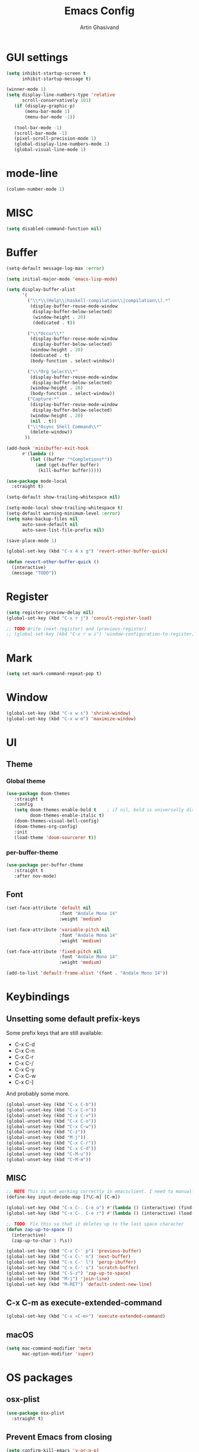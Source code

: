 #+title: Emacs Config
#+author: Artin Ghasivand

* GUI settings
#+begin_src emacs-lisp
(setq inhibit-startup-screen t
      inhibit-startup-message t)

(winner-mode 1)
(setq display-line-numbers-type 'relative
      scroll-conservatively 101)
   (if (display-graphic-p)
       (menu-bar-mode 1)
       (menu-bar-mode -1))

   (tool-bar-mode -1)
   (scroll-bar-mode -1)
   (pixel-scroll-precision-mode 1)
   (global-display-line-numbers-mode 1)
   (global-visual-line-mode 1)
#+end_src
* mode-line
#+begin_src emacs-lisp
(column-number-mode 1)
#+end_src
* MISC
#+begin_src emacs-lisp
(setq disabled-command-function nil)
#+end_src
* Buffer
#+begin_src emacs-lisp
(setq-default message-log-max :error)

(setq initial-major-mode 'emacs-lisp-mode)

(setq display-buffer-alist
      '(
        ("\\*\\(Help\\|haskell-compilation\\|compilation\\).*"
         (display-buffer-reuse-mode-window
          display-buffer-below-selected)
          (window-height . 20)
          (dedicated . t))

        ("\\*Occur\\*"
         (display-buffer-reuse-mode-window
          display-buffer-below-selected)
         (window-height . 20)
         (dedicated . t)
         (body-function . select-window))

        ("\\*Org Select\\*"
         (display-buffer-reuse-mode-window
          display-buffer-below-selected)
         (window-height . 20)
         (body-function . select-window))
        ("Capture-*"
         (display-buffer-reuse-mode-window
          display-buffer-below-selected)
         (window-height . 20)
         (nil . t))
        ("\\*Async Shell Command\\*"
         (delete-window))
       ))

(add-hook 'minibuffer-exit-hook
      #'(lambda ()
         (let ((buffer "*Completions*"))
           (and (get-buffer buffer)
            (kill-buffer buffer)))))

(use-package mode-local
  :straight t)

(setq-default show-trailing-whitespace nil)

(setq-mode-local show-trailing-whitespace t)
(setq-default warning-minimum-level :error)
(setq make-backup-files nil
      auto-save-default nil
      auto-save-list-file-prefix nil)

(save-place-mode 1)

(global-set-key (kbd "C-x 4 x g") 'revert-other-buffer-quick)

(defun revert-other-buffer-quick ()
  (interactive)
  (message "TODO"))
#+end_src
* Register
#+begin_src emacs-lisp
(setq register-preview-delay nil)
(global-set-key (kbd "C-x r j") 'consult-register-load)

;; TODO Write (next-register) and (previous-register)
;; (global-set-key (kbd "C-x r w i") 'window-configuration-to-register)
#+end_src
* Mark
#+begin_src emacs-lisp
(setq set-mark-command-repeat-pop t)
#+end_src
* Window
#+begin_src emacs-lisp
(global-set-key (kbd "C-x w s") 'shrink-window)
(global-set-key (kbd "C-x w m") 'maximize-window)
#+end_src
* UI
** Theme
*** Global theme
#+begin_src emacs-lisp
(use-package doom-themes
   :straight t
   :config
   (setq doom-themes-enable-bold t    ; if nil, bold is universally disabled
         doom-themes-enable-italic t)
   (doom-themes-visual-bell-config)
   (doom-themes-org-config)
   :init
   (load-theme 'doom-sourcerer t))
#+end_src
*** per-buffer-theme
#+begin_src emacs-lisp
(use-package per-buffer-theme
   :straight t
   :after nov-mode)
#+end_src
** Font
#+begin_src emacs-lisp
(set-face-attribute 'default nil
                    :font "Andale Mono 14"
                    :weight 'medium)

(set-face-attribute 'variable-pitch nil
                    :font "Andale Mono 14"
                    :weight 'medium)

(set-face-attribute 'fixed-pitch nil
                    :font "Andale Mono 14"
                    :weight 'medium)

(add-to-list 'default-frame-alist '(font . "Andale Mono 14"))
#+end_src

* Keybindings
** Unsetting some default prefix-keys
Some prefix keys that are still available:
- C-x C-d
- C-x C-n
- C-x C-r
- C-x C-/
- C-x C-y
- C-x C-w
- C-x C-]
And probably some more.
#+begin_src emacs-lisp
(global-unset-key (kbd "C-x C-b"))
(global-unset-key (kbd "C-x C-n"))
(global-unset-key (kbd "C-x C-v"))
(global-unset-key (kbd "C-x C-o"))
(global-unset-key (kbd "C-x C-w"))
(global-unset-key (kbd "C-z"))
(global-unset-key (kbd "M-j"))
(global-unset-key (kbd "C-x C-r"))
(global-unset-key (kbd "C-x C-d"))
(global-unset-key (kbd "C-M-u"))
(global-unset-key (kbd "C-M-m"))
#+end_src
** MISC
#+begin_src emacs-lisp
;; NOTE This is not working correctly in emacsclient. I need to manually reload init.el for this to take effect
(define-key input-decode-map [?\C-m] [C-m])

(global-set-key (kbd "C-x C-. C-e o") #'(lambda () (interactive) (find-file "~/.emacs.d/config.org")))
(global-set-key (kbd "C-x C-. C-e r") #'(lambda () (interactive) (load-file "~/.emacs.d/init.el")))

;; TODO  Fix this so that it deletes up to the last space character
(defun zap-up-to-space ()
  (interactive)
  (zap-up-to-char 1 ?\s))

(global-set-key (kbd "C-x C-' p") 'previous-buffer)
(global-set-key (kbd "C-x C-' n") 'next-buffer)
(global-set-key (kbd "C-x C-' l") 'persp-ibuffer)
(global-set-key (kbd "C-x C-' s") 'scratch-buffer)
(global-set-key (kbd "C-S-z") 'zap-up-to-space)
(global-set-key (kbd "M-j") 'join-line)
(global-set-key (kbd "M-RET") 'default-indent-new-line)
#+end_src
** C-x C-m as execute-extended-command
#+begin_src emacs-lisp
(global-set-key (kbd "C-x <C-m>") 'execute-extended-command)
#+end_src
** macOS
#+begin_src emacs-lisp
(setq mac-command-modifier 'meta
      mac-option-modifier 'super)
#+end_src
* OS packages
** osx-plist
#+begin_src emacs-lisp
(use-package osx-plist
  :straight t)
#+end_src
** Prevent Emacs from closing
#+begin_src emacs-lisp
(setq confirm-kill-emacs 'y-or-n-p)
#+end_src
* Org-mode
** Improving upon org-mode
*** Org-mode
#+begin_src emacs-lisp
(use-package org
  :straight t
  :bind
  ("C-x A" . org-agenda)
  ("C-S-c" . org-capture)
  (:map org-mode-map ("C-S-c" . org-capture))
  :config
  (setq org-startup-indented t
        org-directory "~/Agenda"
        org-log-into-drawer t
        org-treat-insert-todo-heading-as-state-change t
        org-return-follows-link t
        org-src-tab-acts-natively nil
        org-agenda-files '("~/Agenda/tasks.org" "~/Agenda/schedule.org" "~/Agenda/projects/specification.org")
        org-todo-keywords
        '((sequence "TODO" "FIX" "VERIFY" "REVIEW" "|" "DONE" "DELEGATED" )))
  :hook
  (org-agenda-mode . (lambda () (visual-line-mode -1) (toggle-truncate-lines 1) (display-line-numbers-mode 0))))
(global-unset-key (kbd "C-'"))
#+end_src
*** Org-Capture
#+begin_src emacs-lisp
;; NOTE rewrite this using a function
;; NOTE find a better way then putting everything under a menu
(setq org-capture-templates
     '(("t" "Task")
       ("tt" "Planned" entry (file+headline "tasks.org" "Planned") "* TODO %?\nSCHEDULED: %^t\nDEADLINE: %^t")
       ("tT" "Today" entry (file+headline "tasks.org" "Planned") "* TODO %?\nSCHEDULED: %t\nDEADLINE: %t")
       ("tl" "Process later" entry (file+headline "tasks.org" "Inbox") "* TODO %?")
       ("td" "Deadline" entry (file+headline "tasks.org" "Deadline") "* TODO %?\nDEADLINE: %^t")
       ("ts" "Schedule"entry (file+headline "tasks.org" "Schedule") "* TODO %?\nSCHEDULED: %^t")
       ("l" "Lookup")
       ("lr" "Random" entry (file+headline "lookup.org" "Random") "* TODO %?")
       ("lm" "Mathematics" entry (file+headline "lookup.org" "Math") "* TODO %?")
       ("lc" "CS" entry (file+headline "lookup.org" "Computer Science") "* TODO %?")
       ("lp" "Philosophy" entry (file+headline "lookup.org" "Philosophy") "* TODO %?")
       ("le" "Emacs" entry (file+headline "lookup.org" "Emacs") "* TODO %?")

       ("tp" "Project")
       ("tps" "Specification" entry (file+headline "projects/specification.org" "Tasks") "* TODO %?")
       ("tpg" "GHC" entry (file+headline "projects/specification.org" "Tasks") "* TODO %?")
       ("tph" "Hygeia" entry (file+headline "projects/hygeia.org" "Tasks") "* TODO %?")
       ("tc" "Config")
       ("tce" "Emacs" entry (file+headline "config/emacs-config.org" "Tasks") "* TODO %?\n%i")
       ("tcn" "Nix" entry (file+headline "config/nix.org" "Tasks") "* TODO %?\n  %i")
       ("a" "Ask" entry (file+headline "projects/specification.org" "QUESTIONS") "* %^{Ask:|QUESTION|ASKSIMON|ASKRICHARD} %?\nSCHEDULED: %^t")
       ("i" "Idea")
       ("ic" "Config")
       ("ip" "Project")
       ("ips" "Specification" entry (file+headline "projects/specification.org" "Ideas") "* IDEA %?")
       ("ice" "Emacs" entry (file+headline "projects/emacs-config.org" "Ideas") "* IDEA %?\n  %i\n")
       ("icn" "Nix" entry (file+headline "config/nix.org" "Tasks") "* IDEA %?")
     ))
#+end_src
*** Org-contrib
#+begin_src emacs-lisp
(use-package org-contrib
 :straight t
 :after org
 :config
 (require 'ox-extra)
 (ox-extras-activate '(latex-header-blocks ignore-headlines)))
#+end_src
*** Org-bullets
#+begin_src emacs-lisp
(use-package org-bullets
  :straight t
  :after org)

(add-hook 'org-mode-hook #'(lambda () (org-bullets-mode 1)))
#+end_src
*** Org-tempo
#+begin_src emacs-lisp
(with-eval-after-load 'org
    (require 'org-tempo)
    (setq org-structure-template-alist
         '(("el" . "src emacs-lisp")
           ("py" . "src python")
           ("sq" . "src sql")
           ("hs" . "src haskell")
           ("t" . "src tex")
           ("rs" . "src rust")
           ("c"  . "src c")
           ("tx" . "src txt")
           ("o" . "src ott"))))
#+end_src
*** toc-org
#+begin_src emacs-lisp
(use-package toc-org
 :straight t
 :after org
 :hook
 (org-mode . toc-org-mode))
#+end_src
*** org-roam
#+begin_src emacs-lisp
(use-package org-roam
   :straight t
   :after org
   :bind
   ("C-x C-r C-r"     . org-roam-capture)
   ("C-x C-r C-t"     . org-roam-dailies-capture-today)
   ("C-x C-r C-j t"   . org-roam-dailies-goto-today)
   ("C-x C-r w"       . org-roam-refile)
   ("C-x C-r C-j y"   . org-roam-dailies-goto-yesterday)
   ("C-x C-r C-j C-d" . org-roam-dailies-find-directory)
   ("C-x C-r C-j n"   . org-roam-dailies-goto-next-note)
   ("C-x C-r C-j p"   . org-roam-dailies-goto-previous-note)
   ("C-x C-r C-j d"   . org-roam-dailies-goto-date)
   ("C-x C-r b"       . org-roam-buffer-display-dedicated)
   ("C-x C-r C-i r"   . org-roam-ref-add)
   ("C-x C-r C-i t"   . org-roam-tag-add)
   ("C-x C-r C-i a"   . org-roam-alias-add)
   ("C-x C-r C-i n"   . org-roam-node-insert)
   ("C-x C-r C-f"     . org-roam-node-find)
   (:map org-roam-mode-map ("M-." . org-roam-ref-find))
   :config
   (setq org-roam-directory "~/Roam"
         org-roam-db-autosync-mode t))
#+end_src
*** org-roam-ui
#+begin_src emacs-lisp
(use-package org-roam-ui
  :straight
    (:host github :repo "org-roam/org-roam-ui" :branch "main" :files ("*.el" "out"))
    :after org-roam
    :bind
    ("C-x C-r C-u" . org-roam-ui-open)
    :config
    (setq org-roam-ui-sync-theme t
          org-roam-ui-follow t
          org-roam-ui-update-on-save t
          org-roam-ui-open-on-start t))
#+end_src
** Productivity
*** Books
#+begin_src emacs-lisp
(use-package org-books
 :straight t
 :after org
 :config
 (setq org-books-file "~/Agenda/books.org"))
#+end_src
* Media
** emms
#+begin_src emacs-lisp
(use-package emms :straight t)
#+end_src
** empv
#+begin_src emacs-lisp
(use-package empv :straight t)

(setq episodes-audio-directory "/Users/artin/Podcast/Haskell Interlude/Episodes/"
      episodes-notes-directory "/Users/artin/Podcast/Haskell Interlude/Notes/"
      default-description "Volume drop")


(defun timestamp-to-MM-SS (timestamp)
   "Convert seconds to MM:SS format"
   (let* ((seconds (% timestamp 60))
          (minutes (/ (- timestamp seconds) 60))
          (prettify-time (lambda (x) (if (< x 10)
                                       (concat "0" (number-to-string x))
                                       (number-to-string x))))
          (seconds-pretty (funcall prettify-time seconds))
          (minutes-pretty (funcall prettify-time minutes)))
    (concat minutes-pretty ":" seconds-pretty)))

;; NOTE You don't need to revert the buffer or anything. just set is as the buffer, use save-excursion, and switch back to the current buffer. Very easy.
(defun write-timerange (buffer &optional description)
    "Write the timestamp of the currently playing episode to its note file"
    (interactive)
    (let* ((timestamp (empv--send-command-sync (list 'get_property 'time-pos)))
          (timestamp-range (concat (timestamp-to-MM-SS (- (truncate timestamp) 1))
                                   " -- "
                                   (timestamp-to-MM-SS (+ (truncate timestamp) 1)))))

        (save-excursion (with-current-buffer (get-buffer-create buffer)
                             (if description
                                (insert (concat timestamp-range " : " description "\n"))
                                (insert (concat timestamp-range " : " default-description "\n")))))))


(defun timestamp-of-episode ()
  (let ((timestamp (empv--send-command-sync (list 'get_property 'time-pos))))
             (timestamp-to-MM-SS (truncate timestamp))))


(defun episode-note-buffer ()
  (file-name-nondirectory (empv--send-command-sync (list 'get_property 'filename/no-ext))))


(defun write-to-episode-note-buffer (&optional description)
  (interactive)
  (write-timerange (episode-note-buffer) description))


(defun open-episode-note-buffer () (interactive) (switch-to-buffer (episode-note-buffer)))

;; This should be a hydra.
(global-set-key (kbd "C-x C-v C-v") 'write-to-episode-note-buffer)
(global-set-key (kbd "C-x C-v t") #'(lambda () (interactive) (message (timestamp-of-episode))))
(global-set-key (kbd "C-x C-v p") 'empv-pause)
(global-set-key (kbd "C-x C-v r") 'empv-resume)
(global-set-key (kbd "C-x C-v s") 'empv-seek)
(global-set-key (kbd "C-x C-v o") 'open-episode-note-buffer)
#+end_src
* Tools
** perspective
#+begin_src emacs-lisp
(use-package perspective
  :straight t
  :custom
  (persp-mode-prefix-key (kbd "C-x C-,"))
  :bind
  ("C-x k" . persp-kill-buffer*)
  ("C-." . persp-switch-to-buffer)
  ("C-x b" . switch-to-buffer)
  :init
  (persp-mode))
#+end_src
** project
#+begin_src emacs-lisp
  ;; (defun project-note-file ()
  ;;   (interactive)
  ;;   (message "%s" (project-name (project-current))))

(global-set-key (kbd "C-x p /") 'consult-ripgrep)
(global-set-key (kbd "C-x p b") 'consult-project-buffer)
(global-set-key (kbd "C-x p n") 'project-note-file)
#+end_src
** diredfl
#+begin_src emacs-lisp
(use-package diredfl
  :straight t
  :init
  (diredfl-global-mode))
#+end_src
** transpose
#+begin_src emacs-lisp
(use-package transpose-frame :straight t :bind ("C-x w t" . transpose-frame)) ;; NOTE remove this and use the functionality provided by ace-window
#+end_src
** ace-window
#+begin_src emacs-lisp
(use-package ace-window
        :straight t
        :config
        (setq aw-keys '(?a ?s ?d ?f ?g ?h ?j ?k ?l))
        (setq aw-dispatch-always t)
        :bind ("M-o" . ace-window))
#+end_src
** avy
#+begin_src emacs-lisp
(use-package avy
    :straight t
    :config (avy-setup-default)
    :bind ("C-;" . avy-goto-char-in-line)
          ("<C-m> C-c" . avy-goto-char-2)
          ("<C-m> C-l" . avy-goto-line)
          ("<C-m> C-w" . avy-goto-word-1))
#+end_src
** hydra
#+begin_src emacs-lisp
(use-package hydra :straight t)
#+end_src
** multiple-cursors
#+begin_src emacs-lisp
(use-package multiple-cursors :straight t)
#+end_src
** vundo
#+begin_src emacs-lisp
(use-package vundo :straight t)
#+end_src
** magit
#+begin_src emacs-lisp
(use-package magit
  :straight t
  :commands magit-status)
#+end_src
** eglot
#+begin_src emacs-lisp
  (setq gc-cons-threshold 100000000)
  (use-package eglot
    :straight t
    :commands eglot
    :config
    (setq-default eglot-workspace-configuration
          '((haskell (plugin (stan (globalOn . :json-false)))))))

#+end_src
** smartparens
#+begin_src emacs-lisp


(use-package smartparens
  :straight t
  :config
  (require 'smartparens-haskell)
  (require 'smartparens-config)
  :bind
  ("C-M-a" . sp-beginning-of-sexp)
  ("C-M-e" . sp-end-of-sexp)
  ("M-["   . sp-backward-down-sexp)
  ("C-M-[" . sp-backward-up-sexp)
  ("M-]"   . sp-down-sexp)
  ("C-M-]" . sp-up-sexp)
  ("C-M-f" . sp-forward-sexp)
  ("C-M-b" . sp-backward-sexp)
  ("C-M-n" . sp-next-sexp)
  ("C-M-p" . sp-previous-sexp)
  ("C-S-b" . sp-backward-symbol)
  ("C-S-f" . sp-forward-symbol)
  ("C-S-k" . sp-kill-symbol)
  ("C-S-<backspace>" . sp-backward-kill-symbol)
  ("M-S-<backspace>" . sp-backward-kill-sexp)
  ("C-M-k" . sp-kill-sexp)
  ("C-M-u" . sp-forward-slurp-sexp)
  ("C-S-u" . sp-backward-slurp-sexp)
  ("C-M-y" . sp-forward-barf-sexp)
  ("C-S-y" . sp-backward-barf-sexp)
  ("C-M-w" . sp-copy-sexp)
  ("C-c (" . sp-wrap-round)
  ("C-c [" . sp-wrap-square)
  ("C-c {" . sp-wrap-curly)
  ("C-c u" . sp-unwrap-sexp)
  ("C-M-j" . sp-join-sexp)
  ("C-M-g" . sp-split-sexp)
  ("C-c U" . sp-backward-unwrap-sexp)
  :hook
  (prog-mode . smartparens-strict-mode)
  :init
  (show-smartparens-global-mode)
  (smartparens-global-mode))
#+end_src
** hl-todo
#+begin_src emacs-lisp
(use-package hl-todo
  :straight t
  :init
  (global-hl-todo-mode))
#+end_src
** vertico
#+begin_src emacs-lisp
(use-package vertico
  :straight t
  :bind (:map vertico-map
            ("C-n" . vertico-next)
            ("C-p" . vertico-previous))
  :custom
  (vertico-cycle t)
  :init
  (vertico-mode))
#+end_src
** savehist
#+begin_src emacs-lisp
(use-package savehist
    :straight t
    :init
    (savehist-mode))
#+end_src
** orderless
#+begin_src emacs-lisp
(use-package orderless
  :straight t
  :custom
  (completion-styles '(orderless basic))
  (completion-category-overrides '((file (styles basic partial-completion)))))
#+end_src
** Terminal
*** term
#+begin_src emacs-lisp
(add-hook 'term-mode-hook #'(lambda () (display-line-numbers-mode -1)))
(setq explicit-shell-file-name "zsh")
#+end_src
*** vterm
#+begin_src emacs-lisp
(use-package vterm
  :straight t
  :bind
  ("s-\\" . vterm)
  ("s-<return>" . vterm-other-window)
  :config
  (add-hook 'vterm-mode-hook #'(lambda () (display-line-numbers-mode -1))))
#+end_src
*** eshell
#+begin_src emacs-lisp
  (add-hook 'eshell-mode-hook #'(lambda () (display-line-numbers-mode -1)))
#+end_src
** dumb-jump
#+begin_src emacs-lisp
(use-package dumb-jump
    :straight t
    :config
    (setq dumb-jump-force-searcher 'ag)) ;; TODO Use rg with custom rules for faster search results
#+end_src
** xref
#+begin_src emacs-lisp
(use-package xref
  :straight t
  :config
  (setq xref-prompt-for-identifier nil))

(add-hook 'xref-backend-functions #'dumb-jump-xref-activate)
#+end_src
** tab
#+begin_src emacs-lisp
(setq-default indent-tabs-mode nil)
(setq-default default-tab-width 4)
(setq-default tab-width 4)
(setq-default indent-tabs-mode nil)
#+end_src
** embark
#+begin_src emacs-lisp
(use-package embark
    :straight t
    :bind
    (:map minibuffer-mode-map
    ("C-." . embark-act))
    :config
    (setq prefix-help-command #'embark-prefix-help-command))
#+end_src
** consult
#+begin_src emacs-lisp
(use-package consult
   :straight t
   :bind
   ("<C-m> C-i" . consult-imenu)
   ("<C-m> C-s" . consult-line)
   (:map org-mode-map
   ("<C-m> C-i" . consult-org-heading)))

(setq completion-in-region-function
      (lambda (&rest args)
        (apply (if vertico-mode
                   #'consult-completion-in-region
                 #'completion--in-region)
               args)))

(setq xref-show-xrefs-function #'consult-xref
      xref-show-definitions-function #'consult-xref)
#+end_src
*** consult-eglot
#+begin_src emacs-lisp
(use-package consult-eglot
  :straight t
  :after eglot)
#+end_src
*** embark-consult
#+begin_src emacs-lisp
(use-package embark-consult :straight t)
#+end_src
** Marginalia
#+begin_src emacs-lisp
(use-package marginalia
  :straight t
  :init
  (marginalia-mode))
#+end_src
* Document
** olivetti
#+begin_src emacs-lisp
(use-package olivetti :straight t)
#+end_src
** nov
#+begin_src emacs-lisp
(use-package nov
   :straight t
   :mode
   (("\\.epub\\'" . nov-mode))
   :hook
   (nov-mode . (lambda () (display-line-numbers-mode -1)))
   (nov-mode . olivetti-mode))
#+end_src
** doc-view-mode
#+begin_src emacs-lisp
(add-hook 'doc-view-mode-hook #'(lambda () (display-line-numbers-mode -1)))
#+end_src
** pdf-tools
#+begin_src emacs-lisp
(use-package pdf-tools
  :straight t
  :bind
  (:map pdf-view-mode-map ("g" . revert-buffer-quick))
  :mode
  (("\\.pdf\\'" . pdf-view-mode))
  :hook
  (pdf-view-mode . (lambda () (display-line-numbers-mode -1)))
  :config
  (auto-revert-mode 1)
  (setq auto-revert-verbose nil
        pdf-view-use-scaling t))
#+end_src
* Programming Languages
** Haskell
*** hindent
#+begin_src emacs-lisp
(use-package hindent
  :straight t
  :after haskell-mode)
#+end_src
*** haskell-mode
#+begin_src emacs-lisp
(use-package haskell-mode
  :straight t
  :config
  (setq haskell-font-lock-symbols t
        haskell-stylish-on-save nil
        haskell-process-log nil)

  :bind
  (:map haskell-mode-map
        ("<C-m> C-w" . avy-goto-subword-1)
        ("C-c h" . hoogle)
        ("C-c f" . haskell-mode-stylish-buffer)
        ("C-c i p" . haskell-command-insert-language-pragma)
        ("C-c i m" . haskell-add-import)
        ("C-c m" . haskell-navigate-imports)
        ("C-c C-n" . haskell-ds-forward-decl)
        ("C-c C-p" . haskell-ds-backward-decl)
        ("M-n" . haskell-ds-forward-decl)
        ("M-p" . haskell-ds-backward-decl)
        ("M-g M-w" . avy-goto-subword-1)
        ("C-S-f" . subword-forward)
        ("C-S-b" . subword-backward)
        ("C-S-k" . subword-kill)
        ("C-S-t" . subword-transpose)
        ("C-<backspace>" . subword-backward-kill)
        ("M-S-<backspace>" . subword-backward-kill))
  :hook
  (haskell-mode . haskell-auto-insert-module-template)
  (haskell-mode . interactive-haskell-mode)
  (haskell-mode . haskell-indentation-mode)
  (haskell-mode . haskell-decl-scan-mode)
  (haskell-mode . hindent-mode))

(with-eval-after-load 'haskell-interactive-mode
 (define-key haskell-interactive-mode-map (kbd "C-c C-c") 'haskell-compile)
 (define-key haskell-interactive-mode-map  (kbd "C-c C-b") 'haskell-interactive-switch-back))

(defun haskell-scratch-buffer () (mesage "TODO implement me!"))
#+end_src
** Agda
#+begin_src elisp
(setq agda-mode-directory
      (file-name-directory (substring (shell-command-to-string "agda-mode locate") 0 -1)))

;; Add the directory containing agda2-mode.el to load-path
(add-to-list 'load-path agda-mode-directory)

;; Use-package configuration for agda2-mode
(use-package agda2-mode
  :ensure nil
  :commands agda2-mode
  :mode (("\\.agda\\'" . agda2-mode)
         ("\\.lagda.md\\'" . agda2-mode)))
#+end_src
** ELisp
#+begin_src emacs-lisp
#+end_src
** OCaml
#+begin_src emacs-lisp
(use-package tuareg
    :straight t)

(use-package merlin
    :straight t
    :after tuareg)

#+end_src
** Lean
#+begin_src emacs-lisp
(use-package lean4-mode
  :straight (lean4-mode
	     :type git
	     :host github
	     :repo "leanprover/lean4-mode"
	     :files ("*.el" "data"))
  ;; to defer loading the package until required
  :commands (lean4-mode))
#+end_src
** Nix
#+begin_src emacs-lisp
(use-package nix-mode
   :straight t)

(defun darwin-rebuild-switch () ())
(defun nix-channel-update () ())
(defun nix-collect-garbage-d () ())

(global-set-key (kbd "C-x C-. C-n o") #'(lambda () (interactive) (find-file "~/.nixpkgs/darwin-configuration.nix")))
(global-set-key (kbd "C-x C-. C-n r") #'darwin-rebuild-switch)
(global-set-key (kbd "C-x C-. C-n u") #'nix-channel-update)
(global-set-key (kbd "C-x C-. C-n d") #'nix-collect-garbage-d)
#+end_src
** Javascript
#+begin_src emacs-lisp
(use-package js2-mode
    :straight t)
#+end_src
** Python
#+begin_src emacs-lisp
 ;; (use-package python-mode
 ;;  :straight t
 ;;  :defer t)
#+end_src
** Swift
#+begin_src emacs-lisp
(use-package swift-mode
    :straight t)
#+end_src
* Data Serialization
** JSON
#+begin_src emacs-lisp
(use-package json-mode
  :straight t)
#+end_src
** YAML
#+begin_src emacs-lisp
(use-package yaml-mode
   :straight t)
#+end_src
** csv
#+begin_src emacs-lisp
(use-package csv-mode
  :straight t)
#+end_src
* Password management
** pass
#+begin_src emacs-lisp
(use-package pass
  :straight t)
#+end_src
* Shell
#+begin_src emacs-lisp
(global-set-key (kbd "C-x C-. C-z r") #'(lambda () (interactive) (find-file "~/.zshrc")))
(global-set-key (kbd "C-x C-. C-z p") #'(lambda () (interactive) (find-file "~/.zprofile")))
(global-set-key (kbd "C-x C-. C-z e") #'(lambda () (interactive) (find-file "~/.zshenv")))
#+end_src
* Spelling and Thesaurus
** Jinx
#+begin_src emacs-lisp
(use-package jinx
  :straight t)
#+end_src
** powerthesaurus
#+begin_src emacs-lisp
(use-package powerthesaurus
  :straight t)
#+end_src
** define-word
#+begin_src emacs-lisp
(use-package define-word
  :straight t
  :bind
  ("M-#" . define-word-at-point))
#+end_src
* Markup languages
** Tex
*** cdlatex
#+begin_src emacs-lisp
(use-package cdlatex
    :straight t)
#+end_src
*** auctex
#+begin_src emacs-lisp
(use-package auctex
    :straight t
    :hook
    (LaTeX-mode . reftex-mode)
    (LaTeX-mode . cdlatex-mode)
    (LaTeX-mode . jinx-mode)
;;     (LaTeX-mode . )
    :bind
    (:map LaTeX-mode-map
     ("<C-m> C-w" . avy-goto-subword-1)
     ("C-S-f" . subword-forward)
     ("C-S-b" . subword-backward)
     ("C-S-k" . subword-kill)
     ("C-S-t" . subword-transpose)
     ("C-<backspace>" . subword-backward-kill))
    :mode
    ("\\.tex\\'" . LaTeX-mode)
    ("\\.mng\\'" . LaTeX-mode)
    ("\\.lhs\\'" . LaTeX-mode))
#+end_src
** ott
#+begin_src emacs-lisp
(use-package ott-mode
    :ensure nil
    :load-path "~/.emacs.d/ott-mode")

(define-prefix-command 'ctl-c-map)

;; (global-set-key (kbd "C-c") 'ctl-c-map)

  ;; (defvar ott-mode-map)

  ;; (define-keymap
  ;;   :name ott-mode-map
  ;;   :parent ctl-c-map)
#+end_src
** markdown-mode
#+begin_src emacs-lisp
(use-package markdown-mode
  :straight t)
#+end_src
** rst-mode
#+begin_src emacs-lisp
(setq rst-pdf-program "/Applications/Skim.app/Contents/MacOS/Skim")
#+end_src
* Messaging and Mail
** ement
#+begin_src emacs-lisp
(use-package ement
    :straight t
    :hook
    (ement-room-mode . (lambda () (display-line-numbers-mode -1)))
    :config
    (setq ement-auto-sync nil))
#+end_src
** telega
#+begin_src emacs-lisp
(use-package telega
    :straight t
    :config
    (setq telega-chat-bidi-display-reordering t)
    (setq telega-server-libs-prefix "/usr/local")
    :hook
    (telega-chat-mode . (lambda () (display-line-numbers-mode -1)))
    (telega-root-mode . (lambda () (display-line-numbers-mode -1))))
#+end_src
** notmuch
#+begin_src emacs-lisp
(setq user-full-name "Artin Ghasivand"
      user-mail-address "ghasivand.artin@gmail.com"
      message-send-mail-function 'smtpmail-send-it
      send-mail-function 'smtpmail-send-it
      sendmail-program (executable-find "msmtp")
      message-sendmail-envelope-from 'header
      message-kill-buffer-on-exit t)


(use-package notmuch
  :straight t
  :hook
  (notmuch-hello-mode . (lambda () (display-line-numbers-mode -1))))
#+end_src
* RSS
** elfeed
#+begin_src emacs-lisp
;; (use-package elfeed
;;   :straight t)
#+end_src
* Profiling
#+begin_src emacs-lisp
(use-package esup
  :straight t)
#+end_src
* Fun!
#+begin_src emacs-lisp
(use-package speed-type
    :straight t
    :bind
    (:map speed-type-mode-map
     ("C-i" . speed-type--replay)))
#+end_src

